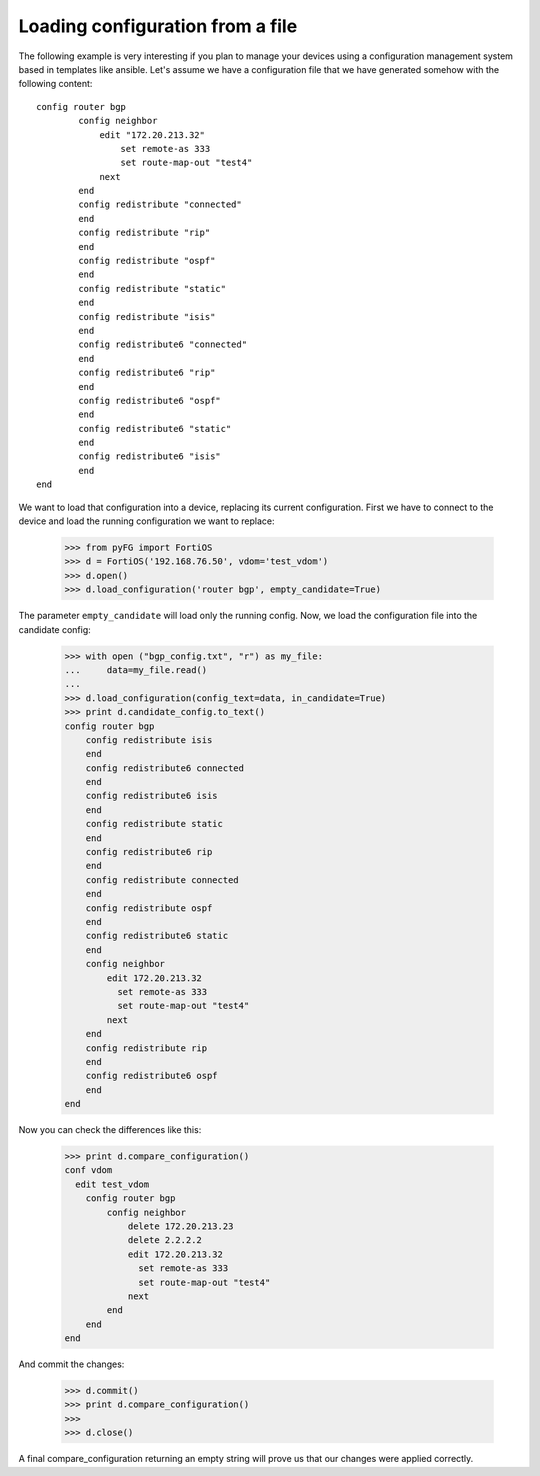 Loading configuration from a file
=================================

The following example is very interesting if you plan to manage your devices using a configuration management system
based in templates like ansible. Let's assume we have a configuration file that we have generated somehow with the
following content::

    config router bgp
            config neighbor
                edit "172.20.213.32"
                    set remote-as 333
                    set route-map-out "test4"
                next
            end
            config redistribute "connected"
            end
            config redistribute "rip"
            end
            config redistribute "ospf"
            end
            config redistribute "static"
            end
            config redistribute "isis"
            end
            config redistribute6 "connected"
            end
            config redistribute6 "rip"
            end
            config redistribute6 "ospf"
            end
            config redistribute6 "static"
            end
            config redistribute6 "isis"
            end
    end

We want to load that configuration into a device, replacing its current configuration. First we have to connect to the
device and load the running configuration we want to replace:

    >>> from pyFG import FortiOS
    >>> d = FortiOS('192.168.76.50', vdom='test_vdom')
    >>> d.open()
    >>> d.load_configuration('router bgp', empty_candidate=True)

The parameter ``empty_candidate`` will load only the running config. Now, we load the configuration file into the
candidate config:

    >>> with open ("bgp_config.txt", "r") as my_file:
    ...     data=my_file.read()
    ...
    >>> d.load_configuration(config_text=data, in_candidate=True)
    >>> print d.candidate_config.to_text()
    config router bgp
        config redistribute isis
        end
        config redistribute6 connected
        end
        config redistribute6 isis
        end
        config redistribute static
        end
        config redistribute6 rip
        end
        config redistribute connected
        end
        config redistribute ospf
        end
        config redistribute6 static
        end
        config neighbor
            edit 172.20.213.32
              set remote-as 333
              set route-map-out "test4"
            next
        end
        config redistribute rip
        end
        config redistribute6 ospf
        end
    end

Now you can check the differences like this:

    >>> print d.compare_configuration()
    conf vdom
      edit test_vdom
        config router bgp
            config neighbor
                delete 172.20.213.23
                delete 2.2.2.2
                edit 172.20.213.32
                  set remote-as 333
                  set route-map-out "test4"
                next
            end
        end
    end

And commit the changes:

    >>> d.commit()
    >>> print d.compare_configuration()
    >>>
    >>> d.close()

A final compare_configuration returning an empty string will prove us that our changes were applied correctly.